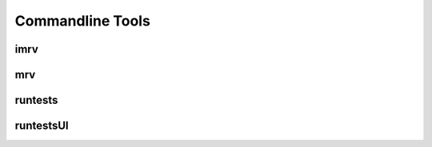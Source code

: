=================
Commandline Tools
=================

.. _imrv-label:
-------
imrv
-------

------
mrv
------

--------
runtests
--------

----------
runtestsUI
----------
